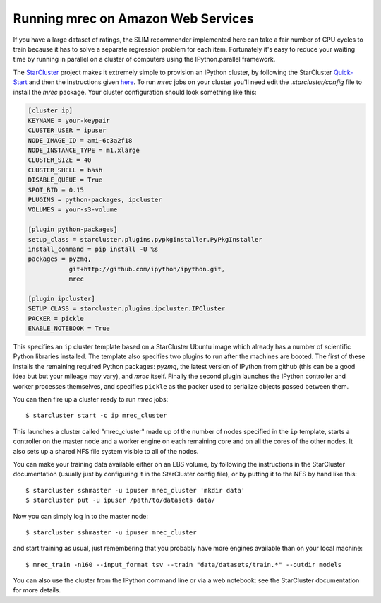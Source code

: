 ===================================
Running mrec on Amazon Web Services
===================================

If you have a large dataset of ratings, the SLIM recommender implemented here can take a fair number of CPU cycles to train because it has to solve a separate regression problem for each item.
Fortunately it's easy to reduce your waiting time by running in parallel on a cluster of computers
using the IPython.parallel framework.

The `StarCluster <https://github.com/jtriley/StarCluster>`_ project makes it extremely simple to 
provision an IPython cluster, by following the StarCluster `Quick-Start <http://star.mit.edu/cluster/docs/latest/quickstart.html>`_ and then
the instructions given `here <http://star.mit.edu/cluster/docs/latest/plugins/ipython.html>`_.  To run `mrec` jobs on your cluster you'll need edit the `.starcluster/config` file to install the `mrec` package.  Your cluster configuration should look
something like this:

.. code-block:: ini

    [cluster ip]
    KEYNAME = your-keypair
    CLUSTER_USER = ipuser
    NODE_IMAGE_ID = ami-6c3a2f18
    NODE_INSTANCE_TYPE = m1.xlarge
    CLUSTER_SIZE = 40
    CLUSTER_SHELL = bash
    DISABLE_QUEUE = True
    SPOT_BID = 0.15
    PLUGINS = python-packages, ipcluster
    VOLUMES = your-s3-volume

    [plugin python-packages]
    setup_class = starcluster.plugins.pypkginstaller.PyPkgInstaller
    install_command = pip install -U %s
    packages = pyzmq,
               git+http://github.com/ipython/ipython.git,
               mrec

    [plugin ipcluster]
    SETUP_CLASS = starcluster.plugins.ipcluster.IPCluster
    PACKER = pickle
    ENABLE_NOTEBOOK = True

This specifies an ``ip`` cluster template based on a StarCluster Ubuntu image which already has
a number of scientific Python libraries installed.  The template also specifies two plugins
to run after the machines are booted.  The first of these installs the remaining required Python
packages: `pyzmq`, the latest version of IPython from github (this can be a good idea but but your mileage may vary), and `mrec` itself.  Finally the second plugin launches the IPython controller and worker processes themselves, and specifies ``pickle`` as the packer used to serialize objects
passed between them.

You can then fire up a cluster ready to run `mrec` jobs::

    $ starcluster start -c ip mrec_cluster

This launches a cluster called "mrec_cluster" made up of the number of nodes specified in the ``ip`` template, starts a controller on the
master node and a worker engine on each remaining core and on all the cores of the other nodes.  It also sets up a shared NFS file system
visible to all of the nodes.

You can make your training data available either on an EBS volume, by following the instructions
in the StarCluster documentation (usually just by configuring it in the StarCluster config file),
or by putting it to the NFS by hand like this::

    $ starcluster sshmaster -u ipuser mrec_cluster 'mkdir data'
    $ starcluster put -u ipuser /path/to/datasets data/

Now you can simply log in to the master node::

    $ starcluster sshmaster -u ipuser mrec_cluster

and start training as usual, just remembering that you probably have more engines available than on your local machine::

    $ mrec_train -n160 --input_format tsv --train "data/datasets/train.*" --outdir models

You can also use the cluster from the IPython command line or via a web notebook: see the
StarCluster documentation for more details.

